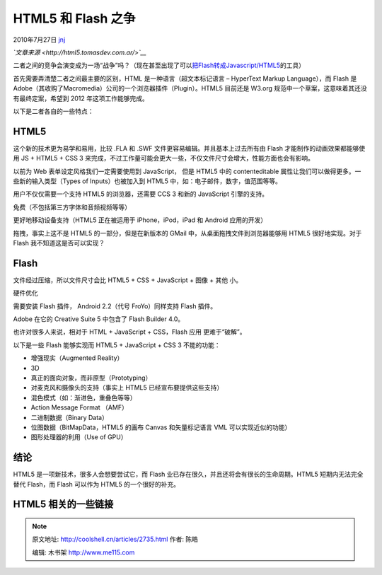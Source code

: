 .. _articles2735:

HTML5 和 Flash 之争
===================

2010年7月27日 `jnj <http://coolshell.cn/articles/author/jnj>`__

*`文章来源 <http://html5.tomasdev.com.ar/>`__*

二者之间的竞争会演变成为一场“战争”吗？（现在甚至出现了可以\ `把Flash转成Javascript/HTML5 <http://coolshell.cn/articles/2497.html>`__\ 的工具）

首先需要弄清楚二者之间最主要的区别，HTML 是一种语言（超文本标记语言 –
HyperText Markup Language），而 Flash 是
Adobe（其收购了Macromedia）公司的一个浏览器插件（Plugin）。HTML5
目前还是 W3.org 规范中一个草案，这意味着其还没有最终定案，希望到 2012
年这项工作能够完成。

以下是二者各自的一些特点：

**HTML5**
^^^^^^^^^

这个新的技术更为易学和易用，比较 .FLA 和 .SWF
文件更容易编辑。并且基本上过去所有由 Flash 才能制作的动画效果都能够使用
JS + HTML5 + CSS 3
来完成，不过工作量可能会更大一些，不仅文件尺寸会增大，性能方面也会有影响。

以前为 Web 表单设定风格我们一定需要使用到 JavaScript， 但是 HTML5 中的
contenteditable 属性让我们可以做得更多。一些新的输入类型（Types of
Inputs）也被加入到 HTML5 中，如：电子邮件，数字，值范围等等。

用户不仅仅需要一个支持 HTML5 的浏览器，还需要 CCS 3 和新的 JavaScript
引擎的支持。

免费（不包括第三方字体和音频视频等等）

更好地移动设备支持（HTML5 正在被运用于 iPhone，iPod，iPad 和 Android
应用的开发）

拖拽，事实上这不是 HTML5 的一部分，但是在新版本的 GMail
中，从桌面拖拽文件到浏览器能够用 HTML5 很好地实现。对于 Flash
我不知道这是否可以实现？

**Flash**
^^^^^^^^^

文件经过压缩，所以文件尺寸会比 HTML5 + CSS + JavaScript + 图像 + 其他
小。

硬件优化

需要安装 Flash 插件， Android 2.2（代号 FroYo）同样支持 Flash 插件。

Adobe 在它的 Creative Suite 5 中包含了 Flash Builder 4.0。

也许对很多人来说，相对于 HTML + JavaScript + CSS，Flash 应用
更难于“破解”。

以下是一些 Flash 能够实现而 HTML5 + JavaScript + CSS 3 不能的功能：

-  增强现实（Augmented Reality）
-  3D
-  真正的面向对象，而非原型（Prototyping）
-  对麦克风和摄像头的支持（事实上 HTML5 已经宣布要提供这些支持）
-  混色模式（如：渐进色，重叠色等等）
-  Action Message Format （AMF）
-  二进制数据（Binary Data）
-  位图数据（BitMapData，HTML5 的画布 Canvas 和矢量标记语言 VML
   可以实现近似的功能）
-  图形处理器的利用（Use of GPU）

结论
^^^^

HTML5 是一项新技术，很多人会想要尝试它，而 Flash
业已存在很久，并且还将会有很长的生命周期。HTML5 短期内无法完全替代
Flash，而 Flash 可以作为 HTML5 的一个很好的补充。

HTML5 相关的一些链接
^^^^^^^^^^^^^^^^^^^^

.. |image6| image:: /coolshell/static/20140922104602529000.jpg

.. note::
    原文地址: http://coolshell.cn/articles/2735.html 
    作者: 陈皓 

    编辑: 木书架 http://www.me115.com